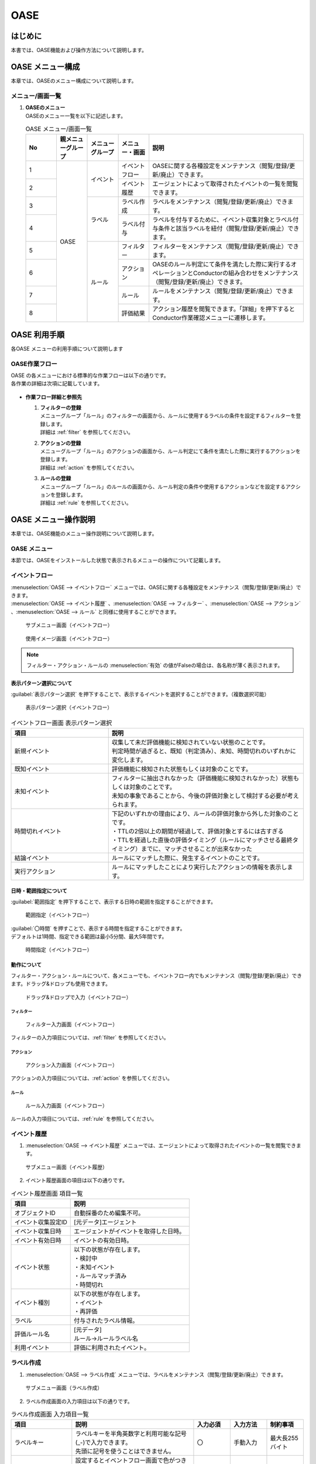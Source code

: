 ====
OASE
====

はじめに
=========

| 本書では、OASE機能および操作方法について説明します。

OASE メニュー構成
=================

| 本章では、OASEのメニュー構成について説明します。

メニュー/画面一覧
-----------------

#. | **OASEのメニュー**
   | OASEのメニュー一覧を以下に記述します。

   .. table::  OASE メニュー/画面一覧
      :widths: 1 1 1 1 5
      :align: left

      +-------+--------------+--------------+--------------+-----------------------------------------+
      | **N\  | **親メニュー\| **メニュー\  | **メニュー\  | **説明**                                |
      | o**   | グループ**   | グループ**   | ・画面**     |                                         |
      +=======+==============+==============+==============+=========================================+
      | 1     | OASE         | イベント     | イベント\    | OASEに関する各種設定をメンテナンス\     |
      |       |              |              | フロー       | （閲覧/登録/更新/廃止）できます。       |
      +-------+              +              +--------------+-----------------------------------------+
      | 2     |              |              | イベント\    | エージェントによって取得された\         |
      |       |              |              | 履歴         | イベントの一覧を閲覧できます。          |
      +-------+              +--------------+--------------+-----------------------------------------+
      | 3     |              | ラベル       | ラベル作成   | ラベルをメンテナンス\                   |
      |       |              |              |              | （閲覧/登録/更新/廃止）できます。       |
      +-------+              +              +--------------+-----------------------------------------+
      | 4     |              |              | ラベル付与   | ラベルを付与するために、イベント\       |
      |       |              |              |              | 収集対象とラベル付与条件と該当ラベルを\ |
      |       |              |              |              | 紐付（閲覧/登録/更新/廃止）できます。   |
      +-------+              +--------------+--------------+-----------------------------------------+
      | 5     |              | ルール       | フィルター   | フィルターをメンテナンス\               |
      |       |              |              |              | （閲覧/登録/更新/廃止）できます。       |
      |       |              |              |              |                                         |
      +-------+              +              +--------------+-----------------------------------------+
      | 6     |              |              | アクション   | OASEのルール判定にて条件を満たした際に\ |
      |       |              |              |              | 実行するオペレーションとConductorの\    |
      |       |              |              |              | 組み合わせをメンテナンス\               |
      |       |              |              |              | （閲覧/登録/更新/廃止）できます。       |
      +-------+              +              +--------------+-----------------------------------------+
      | 7     |              |              | ルール       | ルールをメンテナンス\                   |
      |       |              |              |              | （閲覧/登録/更新/廃止）できます。       |
      +-------+              +              +--------------+-----------------------------------------+
      | 8     |              |              | 評価結果     | アクション履歴を閲覧できます。\         |
      |       |              |              |              | 「詳細」を押下すると\                   |
      |       |              |              |              | Conductor作業確認メニューに遷移します。 |
      +-------+--------------+--------------+--------------+-----------------------------------------+


OASE 利用手順
=============

| 各OASE メニューの利用手順について説明します

OASE作業フロー
-----------------------

| OASE の各メニューにおける標準的な作業フローは以下の通りです。
| 各作業の詳細は次項に記載しています。

.. figure:: /images/ja/oase/oase/oase_rule_process_v2-3.png
   :width: 700px
   :alt: OASE作業フロー

-  **作業フロー詳細と参照先**

   #. | **フィルターの登録**
      | メニューグループ「ルール」のフィルターの画面から、ルールに使用するラベルの条件を設定するフィルターを登録します。
      | 詳細は :ref:`filter` を参照してください。

   #. | **アクションの登録**
      | メニューグループ「ルール」のアクションの画面から、ルール判定にて条件を満たした際に実行するアクションを登録します。
      | 詳細は :ref:`action` を参照してください。

   #. | **ルールの登録**
      | メニューグループ「ルール」のルールの画面から、ルール判定の条件や使用するアクションなどを設定するアクションを登録します。
      | 詳細は :ref:`rule` を参照してください。


OASE メニュー操作説明
============================

| 本章では、OASE機能のメニュー操作説明について説明します。

OASE メニュー
-------------------

| 本節では、OASEをインストールした状態で表示されるメニューの操作について記載します。

.. _event_flow:

イベントフロー
--------------

| :menuselection:`OASE --> イベントフロー` メニューでは、OASEに関する各種設定をメンテナンス（閲覧/登録/更新/廃止）できます。

| :menuselection:`OASE --> イベント履歴` 、:menuselection:`OASE --> フィルター` 、:menuselection:`OASE --> アクション` 、:menuselection:`OASE --> ルール` と同様に使用することができます。

.. figure:: /images/ja/oase/oase/event_flow_menu.png
   :width: 800px
   :alt: サブメニュー画面（イベントフロー）

   サブメニュー画面（イベントフロー）

.. figure:: /images/ja/oase/oase/event_flow_screen.png
   :width: 800px
   :alt: 使用イメージ画面（イベントフロー）

   使用イメージ画面（イベントフロー）

.. note::
   | フィルター・アクション・ルールの :menuselection:`有効` の値がFalseの場合は、各名称が薄く表示されます。

表示パターン選択について
^^^^^^^^^^^^^^^^^^^^^^^^^

| :guilabel:`表示パターン選択` を押下することで、表示するイベントを選択することができます。（複数選択可能）

.. figure:: /images/ja/oase/oase/event_flow_display_pattern.png
   :width: 200px
   :alt: 表示パターン選択（イベントフロー）

   表示パターン選択（イベントフロー）

.. list-table:: イベントフロー画面 表示パターン選択
   :widths: 50 100
   :header-rows: 1
   :align: left

   * - 項目
     - 説明
   * - 新規イベント
     - | 収集して未だ評価機能に検知されていない状態のことです。
       | 判定時間が過ぎると、既知（判定済み）、未知、時間切れのいずれかに変化します。
   * - 既知イベント
     - 評価機能に検知された状態もしくは対象のことです。
   * - 未知イベント
     - | フィルターに抽出されなかった（評価機能に検知されなかった）状態もしくは対象のことです。
       | 未知の事象であることから、今後の評価対象として検討する必要が考えられます。
   * - 時間切れイベント
     - | 下記のいずれかの理由により、ルールの評価対象から外した対象のことです。
       | ・TTLの2倍以上の期間が経過して、評価対象とするには古すぎる
       | ・TTLを経過した直後の評価タイミング（ルールにマッチさせる最終タイミング）までに、マッチさせることが出来なかった
   * - 結論イベント
     - ルールにマッチした際に、発生するイベントのことです。
   * - 実行アクション
     - ルールにマッチしたことにより実行したアクションの情報を表示します。

日時・範囲指定について
^^^^^^^^^^^^^^^^^^^^^^

| :guilabel:`範囲指定` を押下することで、表示する日時の範囲を指定することができます。

.. figure:: /images/ja/oase/oase/event_flow_time.png
   :width: 800px
   :alt: 範囲指定（イベントフロー）

   範囲指定（イベントフロー）

| :guilabel:`〇時間` を押すことで、表示する時間を指定することができます。
| デフォルトは1時間、指定できる範囲は最小5分間、最大5年間です。

.. figure:: /images/ja/oase/oase/event_flow_time_select.png
   :width: 100px
   :alt: 時間指定（イベントフロー）

   時間指定（イベントフロー）

動作について
^^^^^^^^^^^^^

| フィルター・アクション・ルールについて、各メニューでも、イベントフロー内でもメンテナンス（閲覧/登録/更新/廃止）できます。ドラッグ&ドロップも使用できます。

.. figure:: /images/ja/oase/oase/event_flow_drag_drop.gif
   :width: 800px
   :alt: ドラッグ&ドロップで入力（イベントフロー）

   ドラッグ&ドロップで入力（イベントフロー）

フィルター
**********

.. figure:: /images/ja/oase/oase/event_flow_filter.png
   :width: 800px
   :alt: フィルター入力画面（イベントフロー）

   フィルター入力画面（イベントフロー）

| フィルターの入力項目については、:ref:`filter` を参照してください。

アクション
**********

.. figure:: /images/ja/oase/oase/event_flow_action.png
   :width: 800px
   :alt: アクション入力画面（イベントフロー）

   アクション入力画面（イベントフロー）

| アクションの入力項目については、:ref:`action` を参照してください。

ルール
*******

.. figure:: /images/ja/oase/oase/event_flow_rule.png
   :width: 800px
   :alt: ルール入力画面（イベントフロー）

   ルール入力画面（イベントフロー）

| ルールの入力項目については、:ref:`rule` を参照してください。

.. _event_history:

イベント履歴
------------

1. | :menuselection:`OASE --> イベント履歴` メニューでは、エージェントによって取得されたイベントの一覧を閲覧できます。

.. figure:: /images/ja/oase/oase/event_history_menu.png
   :width: 800px
   :alt: サブメニュー画面（イベント履歴）

   サブメニュー画面（イベント履歴）

2. | イベント履歴画面の項目は以下の通りです。

.. list-table:: イベント履歴画面 項目一覧
   :widths: 50 100
   :header-rows: 1
   :align: left

   * - 項目
     - 説明
   * - オブジェクトID
     - 自動採番のため編集不可。
   * - イベント収集設定ID
     - [元データ]エージェント
   * - イベント収集日時
     - エージェントがイベントを取得した日時。
   * - イベント有効日時
     - イベントの有効日時。
   * - イベント状態
     - | 以下の状態が存在します。
       | ・検討中
       | ・未知イベント
       | ・ルールマッチ済み
       | ・時間切れ
   * - イベント種別
     - | 以下の状態が存在します。
       | ・イベント
       | ・再評価
   * - ラベル
     - 付与されたラベル情報。
   * - 評価ルール名
     - | [元データ]
       | ルール→ルールラベル名
   * - 利用イベント
     - 評価に利用されたイベント。

.. _label_creation:

ラベル作成
-----------

1. | :menuselection:`OASE --> ラベル作成` メニューでは、ラベルをメンテナンス（閲覧/登録/更新/廃止）できます。

.. figure:: /images/ja/oase/oase/label_creation_menu.png
   :width: 800px
   :alt: サブメニュー画面（ラベル作成）

   サブメニュー画面（ラベル作成）

2. | ラベル作成画面の入力項目は以下の通りです。

.. list-table:: ラベル作成画面 入力項目一覧
   :widths: 50 100 30 30 30
   :header-rows: 1
   :align: left

   * - 項目
     - 説明
     - 入力必須
     - 入力方法
     - 制約事項 
   * - ラベルキー
     - | ラベルキーを半角英数字と利用可能な記号(_-)で入力できます。
       | 先頭に記号を使うことはできません。
     - 〇
     - 手動入力
     - 最大長255バイト
   * - カラーコード
     - | 設定するとイベントフロー画面で色がつきます。
       | 設定しないとデフォルトで :kbd:`#002B62` の色がつきます。
     - ー
     - 手動入力
     - 最大長40バイト
   * - 備考
     - 自由記述欄。レコードの廃止・復活時にも記載可能。
     - ー
     - 手動入力
     - 最大長4000バイト

.. _labeling:

ラベル付与
-----------

1. | :menuselection:`OASE --> ラベル付与`  では、ラベルを付与するために、イベント収集対象とラベル付与条件と該当ラベルを紐付（閲覧/登録/更新/廃止）できます。

.. figure:: /images/ja/oase/oase/labeling_menu.png
   :width: 800px
   :alt: サブメニュー画面（ラベル付与）

   サブメニュー画面（ラベル付与）

2. | ラベル付与画面の入力項目は以下の通りです。

   .. table:: ラベル付与画面 入力項目一覧
      :widths: 1 1 5 1 1 1
      :align: left

      +-----------------------------------+---------------------------------------------------------+--------------+--------------+-----------------+
      | **項目**                          | **説明**                                                | **入力必須** | **入力方法** | **制約事項**    |
      +===================================+=========================================================+==============+==============+=================+
      | ラベリング設定名                  | 任意のラベリング設定名を入力します。                    | 〇           | 自動入力     | 最大長255バイト |
      +-----------------------------------+---------------------------------------------------------+--------------+--------------+-----------------+
      | イベント収集設定名                | エージェントで登録したイベント収集設定名が表示されます。| 〇           | リスト選択   | ー              |
      +-----------------+-----------------+---------------------------------------------------------+--------------+--------------+-----------------+
      |                 | キー            | 検索条件となる、イベントのプロパティのキーを半角英数字\ | ー           | 手動入力     | 最大長255バイト |
      |                 |                 | と利用可能な記号(_-)で入力します。                      |              |              | ※               |
      |                 |                 |                                                         |              |              |                 |
      |                 |                 | 下記キーも入力可能です。                                |              |              |                 |
      |                 |                 |                                                         |              |              |                 |
      |                 |                 | ・_exastro_event_collection_settings_id                 |              |              |                 |
      |                 |                 |                                                         |              |              |                 |
      |                 |                 | ・_exastro_fetched_time                                 |              |              |                 |
      |                 |                 |                                                         |              |              |                 |
      |                 |                 | ・_exastro_end_time                                     |              |              |                 |
      |                 +-----------------+---------------------------------------------------------+--------------+--------------+-----------------+
      |                 | 値のデータ型    | 値のデータ型を選択します。                              | ー           | リスト選択   | ※               |
      |                 |                 |                                                         |              |              |                 |
      |                 |                 | ・真偽値、オブジェクト、配列、空判定：                  |              |              |                 |
      |                 |                 |                                                         |              |              |                 |
      |                 |                 | 比較方法が[==,≠]の場合に、いずれかを指定してください。  |              |              |                 |
      |                 |                 |                                                         |              |              |                 |
      |                 |                 | ・その他：                                              |              |              |                 |
      |                 |                 |                                                         |              |              |                 |
      |                 |                 | 比較方法が[RegExp]の場合は指定してください。            |              |              |                 |
      |                 +-----------------+---------------------------------------------------------+--------------+--------------+-----------------+
      |                 | 比較方法        | 比較方法を選択します。                                  | ー           | リスト選択   | ※               |
      |                 |                 |                                                         |              |              |                 |
      |                 |                 | ・<, <=, >, >=：                                        |              |              |                 |
      |                 |                 |                                                         |              |              |                 |
      |                 |                 | 値のデータ型が、[文字列、整数、小数]の場合のみ選択\     |              |              |                 |
      |                 |                 | 可能です。                                              |              |              |                 |
      |                 |                 |                                                         |              |              |                 |
      |                 |                 | ・RegExp：                                              |              |              |                 |
      |                 |                 |                                                         |              |              |                 |
      |                 |                 | 値のデータ型が、[その他]の場合のみ選択可能です。        |              |              |                 |
      |                 +-----------------+---------------------------------------------------------+--------------+--------------+-----------------+
      |                 | 比較する値      | 比較する値を入力します。                                | ー           | 手動入力     | 最大長4000バイト|
      |                 |                 |                                                         |              |              | ※               |
      |                 |                 | ・値のデータ型で[真偽値]を選択した場合：                |              |              |                 |
      |                 |                 |                                                         |              |              |                 |
      |                 |                 | trueかfalse（大文字が含まれていても可能）を入力します。 |              |              |                 |
      |                 |                 |                                                         |              |              |                 |
      |                 |                 | ・値のデータ型で[オブジェクト]を選択した場合：          |              |              |                 |
      |                 |                 |                                                         |              |              |                 |
      |                 |                 | {}で囲みます。                                          |              |              |                 |
      |                 |                 |                                                         |              |              |                 |
      |                 |                 | ・値のデータ型で[配列]を選択した場合：                  |              |              |                 |
      |                 |                 |                                                         |              |              |                 |
      |                 |                 | []で囲みます。                                          |              |              |                 |
      +-----------------+-----------------+---------------------------------------------------------+--------------+--------------+-----------------+
      | ラベル          | キー            | ラベル作成で登録したラベルキーが表示されます。          | ー           | リスト選択   | ※               |
      |                 +-----------------+---------------------------------------------------------+--------------+--------------+-----------------+
      |                 | 値              | ラベル付与したい値を半角英数字と利用可能な記号(_-)で\   | ー           | 手動入力     | 最大長255バイト |
      |                 |                 | 入力できます。                                          |              |              | ※               |
      +-----------------+-----------------+---------------------------------------------------------+--------------+--------------+-----------------+
      | 備考                              | 自由記述欄です。                                        | ー           | 手動入力     | 最大長4000バイト|
      +-----------------------------------+---------------------------------------------------------+--------------+--------------+-----------------+

| ラベル付与における各ユースケースについて、必須項目は以下の通りです。

.. table:: ラベル付与におけるユースケースについて
 :widths: 8 1 2 2 1 1 2
 :align: left

 +-------------------------------------------------+----------------------------------------------------------------+----------------------------+
 | **ユースケース**                                | **検索条件**                                                   | **ラベル**                 |
 |                                                 +----------------+----------------+----------------+-------------+-------------+--------------+
 |                                                 | キー           | 値のデータ型   | 比較方法       | 比較する値  | キー        | 値           | 
 +=================================================+================+================+================+=============+=============+==============+
 | 検索条件にマッチした際に、ラベルを付与したい    | 〇             | 〇             | 〇             | 〇          | 〇          | 〇           |
 +-------------------------------------------------+----------------+----------------+----------------+-------------+-------------+--------------+
 | 検索条件にマッチした際に、「比較する値」\       | 〇             | 〇             | 〇             | 〇          | 〇          | ー           |
 | をそのままラベルの値として使用したい            |                |                |                |             |             |              |
 +-------------------------------------------------+----------------+----------------+----------------+-------------+-------------+--------------+
 | 検索条件のキーがマッチした際に、ラベル\         | 〇             | ー             | ー             | ー          | 〇          | 〇           |
 | を付与したい                                    |                |                |                |             |             |              |
 +-------------------------------------------------+----------------+----------------+----------------+-------------+-------------+--------------+
 | 検索条件の値がFalseの値（空文字、[]、{}、0、\   |  〇            | ー             | ==（一致）,    | ー          | 〇          | == → 〇,ー   |
 |                                                 |                |                |                |             |             |              |
 | False）でマッチした際に、ラベルを付与したい     |                |                | ≠（不一致）のみ|             |             | ≠ → 〇 のみ  |
 +-------------------------------------------------+----------------+----------------+----------------+-------------+-------------+--------------+
 | 検索条件に正規表現を使用したい                  | 〇             | その他 のみ    | RegExp のみ    | ー          | 〇          | 〇           |
 +-------------------------------------------------+----------------+----------------+----------------+-------------+-------------+--------------+
 | 全てのイベントにラベルを付与したい              | ー             | ー             | ー             | ー          | 〇          | 〇           |
 +-------------------------------------------------+----------------+----------------+----------------+-------------+-------------+--------------+
 
| 具体的な設定例に関しては、 :ref:`labeling_sample` を参照してください。

| ※値の各データ型の説明は以下の通りです。

.. list-table:: ラベル付与における値のデータ型について
   :widths: 1 2 3
   :header-rows: 1
   :align: left

   * - 値のデータ型
     - 比較方法
     - 比較する値
   * - 文字列
     - RegExp以外可能
     - | ー
       | 例　sample
   * - 整数
     - RegExp以外可能
     - | ー
       | 例　10
   * - 小数
     - RegExp以外可能
     - | ー
       | 例　1.1
   * - 真偽値
     - ==（一致）, ≠不一致）のみ
     - true, falseのみ（大文字が含まれていても可能）
   * - オブジェクト
     - ==（一致）, ≠不一致）のみ
     - | {}で囲みます。
       | 例　{Key: Value}
   * - 配列
     - ==（一致）, ≠不一致）のみ
     - | []で囲みます。
       | 例　[aa, bb, cc]
   * - 空判定
     - ==（一致）, ≠不一致）のみ
     - | 空文字、[]、{}、0、Falseのみ
       | 例　""
   * - その他
     - RegExpのみ
     - ー

.. _filter:

フィルター
----------

1. | :menuselection:`OASE --> フィルター` では、フィルターをメンテナンス（閲覧/登録/更新/廃止）できます。

.. figure:: /images/ja/oase/oase/filter_create_menu.png
   :width: 800px
   :alt: サブメニュー画面（フィルター）

   サブメニュー画面（フィルター）

2. | フィルター画面の入力項目は以下の通りです。

.. list-table::
   :widths: 50 100 30 30 30
   :header-rows: 1
   :align: left

   * - 項目
     - 説明
     - 入力必須
     - 入力方法
     - 制約事項 
   * - 有効
     - | フィルターの有効/無効を選択します。
       | True：有効
       | False：無効
     - 〇
     - リスト選択
     - ー
   * - フィルター名
     - 任意のフィルター名を入力します。
     - 〇
     - 手動入力
     - 最大長255バイト
   * - フィルター条件
     - フィルター条件を設定するウィンドウを開きます。
     - 〇
     - ー
     - ー
   * - 備考
     - 自由記述欄。レコードの廃止・復活時にも記載可能。
     - ー
     - 手動入力
     - 最大長4000バイト


フィルターの条件については :guilabel:`フィルター条件` 欄をクリックすることで表示されるウインドウから設定できます。

.. figure:: /images/ja/oase/oase/filter_condition.png
   :width: 600px
   :alt: フィルター条件設定

   フィルター条件設定

3. | フィルター条件の入力項目は以下の通りです。

.. list-table::
   :widths: 50 100 30 30 30
   :header-rows: 1
   :align: left

   * - 項目
     - 説明
     - 入力必須
     - 入力方法
     - 制約事項 
   * - ラベルキー
     - | 下記キーとラベル作成で登録したラベルキーが選択できます。
       | ・_exastro_event_collection_settings_id
       | ・_exastro_fetched_time
       | ・_exastro_end_time
     - 〇
     - リスト選択
     - ー
   * - 条件
     - ==（一致）,≠（不一致）が選択できます。
     - 〇
     - リスト選択
     - ー
   * - 条件値
     - ラベルキーに設定する値を入力します。
     - 〇
     - 手動入力
     - 最大長4000バイト


.. _action:

アクション
----------

1. | :menuselection:`OASE --> アクション` では、アクションをメンテナンス（閲覧/登録/更新/廃止）できます。

.. figure:: /images/ja/oase/oase/action_create_menu.png
   :width: 800px
   :alt: サブメニュー画面（アクション）

   サブメニュー画面（アクション）

2. | アクション画面の入力項目は以下の通りです。

.. list-table::
   :widths: 50 100 30 30 30
   :header-rows: 1
   :align: left

   * - 項目
     - 説明
     - 入力必須
     - 入力方法
     - 制約事項 
   * - アクション名
     - 任意のアクション名を入力します。
     - 〇
     - 手動入力
     - 最大長255バイト
   * - オペレーション名
     - [元データ]オペレーション一覧
     - 〇
     - リスト選択
     - ー
   * - Conductor名称
     - [元データ]Conductor一覧
     - 〇
     - リスト選択
     - ー
   * - 備考
     - 自由記述欄。レコードの廃止・復活時にも記載可能。
     - ー
     - 手動入力
     - 最大長4000バイト

.. _rule:

ルール
------

1. | :menuselection:`OASE --> ルール` では、ルールをメンテナンス（閲覧/登録/更新/廃止）できます。

.. figure:: /images/ja/oase/oase/rule_create_menu.png
   :width: 800px
   :alt: サブメニュー画面（ルール）

   サブメニュー画面（ルール）

2. | ルール画面の入力項目は以下の通りです。

.. list-table::
   :widths: 50 100 30 30 40
   :header-rows: 1
   :align: left

   * - 項目
     - 説明
     - 入力必須
     - 入力方法
     - 制約事項 
   * - 有効
     - | フィルターの有効/無効を選択します。
       | True：有効
       | False：無効
     - 〇
     - リスト選択
     - ー
   * - ルール名
     - 任意のルール名を入力します。
     - 〇
     - 手動入力
     - 最大長255バイト
   * - ルールラベル名
     - | どのルールから作成された結論イベントなのかを、恒久的に判別するため
       | "_exastro_rule_name"ラベルに設定する任意の名前を入力します。
     - 〇
     - 手動入力
     - | 最大長255バイト
       | ※後から変更することはできません。
   * - 優先順位
     - | 優先順位を正の整数で入力してください。
       | 数値が小さいものを優先します。
     - 〇
     - 手動入力
     - 最大長255バイト
   * - フィルターA
     - [元データ]フィルター
     - 〇
     - リスト選択
     - ー
   * - フィルター演算子
     - | フィルター演算子を選択します。
       | A and B：AとBの両方にマッチさせる場合
       | A or B：AかBにマッチさせる場合
       | A -> B：AのあとにBが発生しているときにマッチさせる場合
     - 〇
     - リスト選択
     - ー
   * - フィルターB
     - [元データ]フィルター
     - ー
     - リスト選択
     - ー
   * - 作業前通知
     - 
     - ー
     - ファイル選択
     - | 最大サイズ2Mバイト
       | ※1
   * - 作業前承認待ち
     - ※今後機能追加予定です。
     - ー
     - ー
     - ー
   * - 作業前通知先
     - 通知先を選択します。
     - ー
     - リスト選択
     - ー
   * - アクションID
     - [元データ]アクション
     - ー
     - リスト選択
     - ー
   * - 作業後通知
     - 
     - ー
     - ファイル選択
     - | 最大サイズ2Mバイト
       | ※1
   * - 作業後承認待ち
     - ※今後機能追加予定です。
     - ー
     - ー
     - ー
   * - 作業後通知先
     - 通知先を選択します。
     - ー
     - リスト選択
     - ー
   * - 結論ラベル設定
     - 結論イベント用のラベル付与を設定するウィンドウを開きます。
     - 〇
     - リスト選択
     - ー
   * - TTL
     - | TTL（Time To Live）とは、エージェントが取得したイベントが、ルールの評価対象として扱われる期間（秒）のことです。
     - 〇
     - 手動入力
     - | 最小値10（秒）
       | 最大値2147483647（秒）
       | デフォルトの値：3600（秒）
   * - 備考
     - 自由記述欄。レコードの廃止・復活時にも記載可能。
     - ー
     - 手動入力
     - 最大長4000バイト

.. note::
 | ※1 テンプレートに変数を使用することはできません。
 |     今後機能追加予定です。
 | 例：{{ labels._exastro_fetched_time }}  など


結論ラベルについては :guilabel:`結論ラベル設定` 欄をクリックすることで表示されるウインドウから設定できます。

.. figure:: /images/ja/oase/oase/conclusion_label_settings.png
   :width: 600px
   :alt: 結論ラベル設定

   結論ラベル設定


3. | 結論ラベルの入力項目は以下の通りです。

.. list-table::
   :widths: 50 100 30 30 30
   :header-rows: 1
   :align: left

   * - 項目
     - 説明
     - 入力必須
     - 入力方法
     - 制約事項 
   * - 結論ラベルキー
     - | 下記キーとラベル作成で登録したラベルキーが選択できます。
       | ・_exastro_event_collection_settings_id
       | ・_exastro_fetched_time
       | ・_exastro_end_time
     - 〇
     - リスト選択
     - ー
   * - 結論ラベル値
     - 結論ラベルキーに設定する値を入力します。
     - 〇
     - 手動入力
     - 最大長4000バイト


.. _evaluation_results:

評価結果
--------

1. | :menuselection:`OASE --> 評価結果` では、評価結果を閲覧できます。

.. figure:: /images/ja/oase/oase/evaluation_results_menu.png
   :width: 800px
   :alt: サブメニュー画面（評価結果）

   サブメニュー画面（評価結果）

2. | 評価結果画面の項目は以下の通りです。
   | :guilabel:`詳細` ボタンで :menuselection:`Conductor --> 作業状態確認` に遷移し、実行状態の詳細を閲覧することができます。

.. list-table::
   :widths: 50 100
   :header-rows: 1
   :align: left

   * - 項目
     - 説明
   * - アクション履歴ID
     - ラベルキーを半角英数字と利用可能な記号(_-)で入力できます。
   * - ルールID
     - [元データ]ルール
   * - ルール名
     - [元データ]ルール
   * - ステータス
     - | ステータスには以下の状態が存在します。
       | ・ルールマッチング済み
       | ・実行中
       | ・承認待ち
       | ・承認済み
       | ・承認却下済み
       | ・完了
       | ・完了（異常）
       | ・完了確認待ち
       | ・完了確認済み
       | ・完了確認却下済み
   * - アクションID
     - [元データ]アクション
   * - アクション名
     - [元データ]アクション
   * - ConductorインスタンスID
     - [元データ]Conductor作業一覧
   * - Conductor名称
     - [元データ]Conductor作業一覧
   * - オペレーションID
     - [元データ]オペレーション一覧
   * - オペレーション名
     - [元データ]オペレーション一覧
   * - 利用イベントID
     - アクションを実行するに至ったイベントのID一覧。
   * - 登録日時
     - YYYY/MM/DD HH:MM:SS
   * - 備考
     - 自由記述欄。レコードの廃止・復活時にも記載可能。


付録
=====

.. _labeling_sample:

ラベル付与での設定例
---------------------

| ラベル付与での設定例は以下の通りです。

.. figure:: /images/ja/oase/oase/labeling_sample.png
   :width: 800px
   :alt: ラベル付与での記入例（ラベル付与）

   ラベル付与での記入例（ラベル付与）


エージェントから送信されてくるイベントデータの形式
---------------------------------------------------

| エージェントから送信されてくるイベントデータの形式は以下の通りです。

.. code-block:: none
   :name: メールサーバからの受信データサンプル
   :caption: メールサーバからの受信データサンプル
   :lineno-start: 1

   {
           "event": [{
               "message_id": "<20231004071711.06338770D0A0@ita-oase-mailserver.localdomain>",
               "envelope_from": "root@ita-oase-mailserver.localdomain",
               "envelope_to": "user1@localhost",
               "header_from": "<root@ita-oase-mailserver.localdomain>",
               "header_to": "user1@localhost",
               "mailaddr_from": "root <root@ita-oase-mailserver.localdomain>",
               "mailaddr_to": "user1@localhost",
               "date": "2023-10-04 16:17:10",
               "lastchange": 1696403830.0,
               "subject": "test mail",
               "body": "sample\r\n"
               "_exastro_event_collection_settings_id": "d0c9a70c-a1c0-4c7b-9e96-82e602ebc55e",
               "_exastro_fetched_time": 1696406510,
               "_exastro_end_time": 1696406810,
               "_exastro_type": "event"
               "_exastro_event_collection_settings_name": "agent01"
           }]
   }

.. _loop_care_notes:

イベント履歴や評価結果に大量のレコードが表示されている場合の確認事項
--------------------------------------------------------------------

| あるルールで設定した結論イベントが、先述のルールに到達するフィルターにマッチする設定になっていた場合
| 再びルールにマッチして結論イベントを生み出すという挙動を繰り返すため
| 無限ループ状態になり、イベント履歴や評価結果に大量のレコードが登録され続ける状態となります。
| 必要に応じて、フィルターやルールの無効化などを行い、設定を見直してみて下さい。
